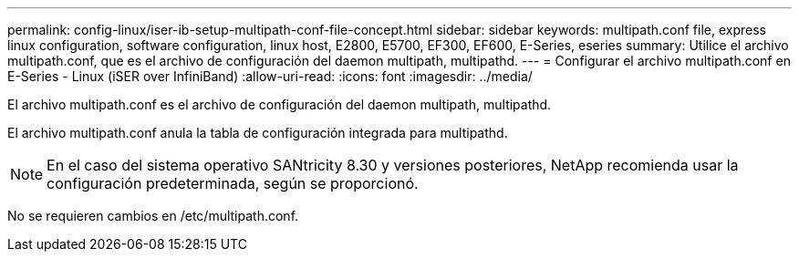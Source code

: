 ---
permalink: config-linux/iser-ib-setup-multipath-conf-file-concept.html 
sidebar: sidebar 
keywords: multipath.conf file, express linux configuration, software configuration, linux host, E2800, E5700, EF300, EF600, E-Series, eseries 
summary: Utilice el archivo multipath.conf, que es el archivo de configuración del daemon multipath, multipathd. 
---
= Configurar el archivo multipath.conf en E-Series - Linux (iSER over InfiniBand)
:allow-uri-read: 
:icons: font
:imagesdir: ../media/


[role="lead"]
El archivo multipath.conf es el archivo de configuración del daemon multipath, multipathd.

El archivo multipath.conf anula la tabla de configuración integrada para multipathd.


NOTE: En el caso del sistema operativo SANtricity 8.30 y versiones posteriores, NetApp recomienda usar la configuración predeterminada, según se proporcionó.

No se requieren cambios en /etc/multipath.conf.
